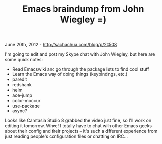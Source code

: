 #+TITLE: Emacs braindump from John Wiegley =)

June 20th, 2012 -
[[http://sachachua.com/blog/p/23508][http://sachachua.com/blog/p/23508]]

I'm going to edit and post my Skype chat with John Wiegley, but here are
some quick notes:

-  Read Emacswiki and go through the package lists to find cool stuff
-  Learn the Emacs way of doing things (keybindings, etc.)
-  paredit
-  redshank
-  helm
-  ace-jump
-  color-moccur
-  use-package
-  async?

Looks like Camtasia Studio 8 grabbed the video just fine, so I'll work
on editing it tomorrow. Whee! I totally have to chat with other Emacs
geeks about their config and their projects -- it's such a different
experience from just reading people's configuration files or chatting on
IRC...
